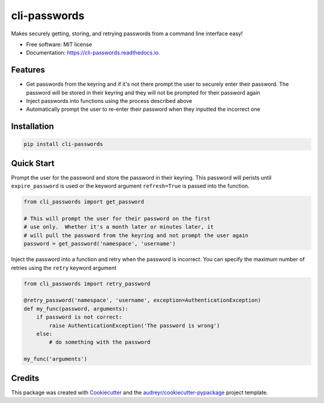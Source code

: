 ===============================
cli-passwords
===============================


.. image:: https://img.shields.io/pypi/v/cli_passwords.svg
        :target: https://pypi.python.org/pypi/cli-passwords

.. image:: https://img.shields.io/travis/timmartin19/cli_passwords.svg
        :target: https://travis-ci.org/timmartin19/cli-passwords

.. image:: https://readthedocs.org/projects/cli-passwords/badge/?version=latest
        :target: https://cli-passwords.readthedocs.io/en/latest/?badge=latest
        :alt: Documentation Status

.. image:: https://pyup.io/repos/github/timmartin19/cli_passwords/shield.svg
     :target: https://pyup.io/repos/github/timmartin19/cli-passwords/
     :alt: Updates


Makes securely getting, storing, and retrying passwords from a command line interface easy!


* Free software: MIT license
* Documentation: https://cli-passwords.readthedocs.io.


Features
--------

* Get passwords from the keyring and if it's not there prompt the user to securely enter their password.  The password will be stored in their keyring and they will not be prompted for their password again
* Inject passwords into functions using the process described above
* Automatically prompt the user to re-enter their password when they inputted the incorrect one

Installation
------------

.. code-block:: bash

    pip install cli-passwords

Quick Start
-----------

Prompt the user for the password and store the password in their keyring.
This password will perists until ``expire_password`` is used or the keyword
argument ``refresh=True`` is passed into the function.

.. code-block:: python

    from cli_passwords import get_password

    # This will prompt the user for their password on the first
    # use only.  Whether it's a month later or minutes later, it
    # will pull the password from the keyring and not prompt the user again
    password = get_password('namespace', 'username')


Inject the password into a function and retry when the password is incorrect.
You can specify the maximum number of retries using the ``retry`` keyword
argument

.. code-block:: python

    from cli_passwords import retry_password

    @retry_password('namespace', 'username', exception=AuthenticationException)
    def my_func(password, arguments):
        if password is not correct:
            raise AuthenticationException('The password is wrong')
        else:
            # do something with the password

    my_func('arguments')


Credits
---------

This package was created with Cookiecutter_ and the `audreyr/cookiecutter-pypackage`_ project template.

.. _Cookiecutter: https://github.com/audreyr/cookiecutter
.. _`audreyr/cookiecutter-pypackage`: https://github.com/audreyr/cookiecutter-pypackage

